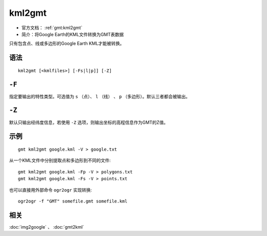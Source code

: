 .. index:: ! kml2gmt

kml2gmt
=======

- 官方文档： :ref:`gmt:kml2gmt`
- 简介：将Google Earth的KML文件转换为GMT表数据

只有包含点、线或多边形的Google Earth KML才能被转换。

语法
----

::

    kml2gmt [<kmlfiles>] [-Fs|l|p]] [-Z]

``-F``
------

指定要输出的特性类型。可选值为 ``s`` （点）、 ``l`` （线） 、 ``p`` （多边形）。默认三者都会被输出。

``-Z``
------

默认只输出经纬度信息，若使用 ``-Z`` 选项，则输出坐标的高程信息作为GMT的Z值。

示例
----

::

    gmt kml2gmt google.kml -V > google.txt

从一个KML文件中分别提取点和多边形到不同的文件::

    gmt kml2gmt google.kml -Fp -V > polygons.txt
    gmt kml2gmt google.kml -Fs -V > points.txt

也可以直接用外部命令 ``ogr2ogr`` 实现转换::

    ogr2ogr -f "GMT" somefile.gmt somefile.kml

相关
----

:doc:`img2google` 、 :doc:`gmt2kml`
